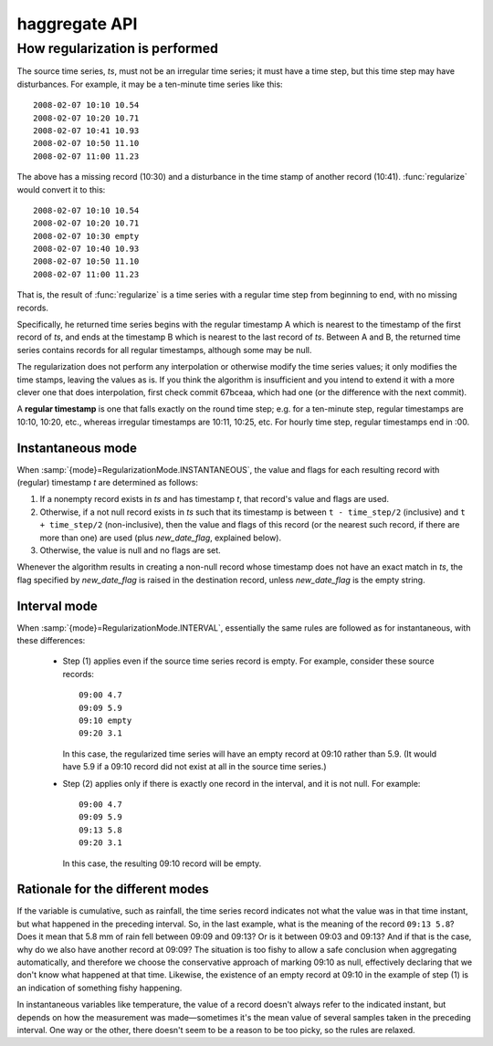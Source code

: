 ==============
haggregate API
==============

.. function:: haggregate.regularize(ts, new_date_flag="DATEINSERT", mode=haggregate.RegularizationMode.INTERVAL)

   Process *ts* (a HTimeseries_ object) and return a new time series
   (HTimeseries_ object), with a strict time step.

   *ts* must have the ``time_step`` attribute set (see HTimeseries_).

   If an error occurs, such as *ts* not having the ``time_step``
   attribute, :exc:`RegularizeError` (or a sublcass) is raised.

   *mode* can be :attr:`RegularizationMode.INSTANTANEOUS` or
   :attr:`RegularizationMode.INTERVAL` (:class:`RegularizationMode` is
   an :class:`Enum` class in module ``haggregate``). This affects the
   algorithm used. See :ref:`regularization-algorithm` below. The
   default is :attr:`RegularizationMode.INTERVAL` for backwards
   compatibility reasons, but letting it use the default is
   deprecated—you should always specify it.

.. function:: haggregate.aggregate(ts, target_step, method[, min_count=None][, missing_flag][, target_timestamp_offset])

   Process *ts* (a HTimeseries_ object) and return a new time series
   (HTimeseries_ object), with the aggregated series.  "target_step" and
   "target_timestamp_offset" are pandas "frequency" strings (see
   :ref:`haggregate_usage` for more).  *method* is "sum", "mean", "max" or
   "min".  *ts* must have a strictly regular step. If in doubt, call
   :func:`regularize` before calling :func:`aggregate`.

   If some of the source records corresponding to a destination record
   are missing, *min_count* specifies what will be done. If there fewer
   than *min_count* source records corresponding, the resulting
   destination record is null; otherwise, the destination record is
   derived even though some records are missing.  In that case, the flag
   specified by *missing_flag* is raised in the destination record. If
   missing flag contains the string ``{}``, it is replaced with the
   number of missing records. The recommended setting for *missing_flag*
   is ``MISSING{}``, which, for example, will result in ``MISSING3``
   when three records are missing. The default for *missing_flag* is
   ``MISS`` for backwards compatibility (it was ``MISS`` for some years,
   however this was undocumented), but this is deprecated; use
   ``MISSING{}``.

   If an error occurs, such as *ts* not having a strictly regular step,
   :exc:`AggregateError` (or a subclass) is raised.

.. _regularization-algorithm:

How regularization is performed
===============================

The source time series, *ts*, must not be an irregular time series;
it must have a time step, but this time step may have disturbances.
For example, it may be a ten-minute time series like this::

      2008-02-07 10:10 10.54
      2008-02-07 10:20 10.71
      2008-02-07 10:41 10.93
      2008-02-07 10:50 11.10
      2008-02-07 11:00 11.23

The above has a missing record (10:30) and a disturbance in the time
stamp of another record (10:41). :func:`regularize` would convert it
to this::

      2008-02-07 10:10 10.54
      2008-02-07 10:20 10.71
      2008-02-07 10:30 empty
      2008-02-07 10:40 10.93
      2008-02-07 10:50 11.10
      2008-02-07 11:00 11.23

That is, the result of :func:`regularize` is a time series with a
regular time step from beginning to end, with no missing records.

Specifically, he returned time series begins with the regular timestamp
A which is nearest to the timestamp of the first record of *ts*, and
ends at the timestamp B which is nearest to the last record of *ts*.
Between A and B, the returned time series contains records for all
regular timestamps, although some may be null.

The regularization does not perform any interpolation or otherwise
modify the time series values; it only modifies the time stamps,
leaving the values as is.  If you think the algorithm is insufficient
and you intend to extend it with a more clever one that does
interpolation, first check commit 67bceaa, which had one (or the
difference with the next commit).

A **regular timestamp** is one that falls exactly on the round time
step; e.g. for a ten-minute step, regular timestamps are 10:10,
10:20, etc., whereas irregular timestamps are 10:11, 10:25, etc. For
hourly time step, regular timestamps end in :00.

Instantaneous mode
------------------

When :samp:`{mode}=RegularizationMode.INSTANTANEOUS`, the value and
flags for each resulting record with (regular) timestamp *t* are
determined as follows:

1. If a nonempty record exists in *ts* and has timestamp *t*, that
   record's value and flags are used.
2. Otherwise, if a not null record exists in *ts* such that its
   timestamp is between ``t - time_step/2`` (inclusive) and ``t +
   time_step/2`` (non-inclusive), then the value and flags of this
   record (or the nearest such record, if there are more than one)
   are used (plus *new_date_flag*, explained below).
3. Otherwise, the value is null and no flags are set.

Whenever the algorithm results in creating a non-null record whose
timestamp does not have an exact match in *ts*, the flag specified
by *new_date_flag* is raised in the destination record, unless
*new_date_flag* is the empty string.

Interval mode
-------------

When :samp:`{mode}=RegularizationMode.INTERVAL`, essentially the same
rules are followed as for instantaneous, with these differences:

 * Step (1) applies even if the source time series record is empty. For
   example, consider these source records::

      09:00 4.7
      09:09 5.9
      09:10 empty
      09:20 3.1

   In this case, the regularized time series will have an empty record at
   09:10 rather than 5.9. (It would have 5.9 if a 09:10 record did not
   exist at all in the source time series.)

 * Step (2) applies only if there is exactly one record in the interval,
   and it is not null. For example::

      09:00 4.7
      09:09 5.9
      09:13 5.8
      09:20 3.1

   In this case, the resulting 09:10 record will be empty.

Rationale for the different modes
---------------------------------

If the variable is cumulative, such as rainfall, the time series record
indicates not what the value was in that time instant, but what happened
in the preceding interval. So, in the last example, what is the meaning
of the record ``09:13 5.8``? Does it mean that 5.8 mm of rain fell
between 09:09 and 09:13? Or is it between 09:03 and 09:13? And if that
is the case, why do we also have another record at 09:09? The situation
is too fishy to allow a safe conclusion when aggregating automatically,
and therefore we choose the conservative approach of marking 09:10 as
null, effectively declaring that we don't know what happened at that
time. Likewise, the existence of an empty record at 09:10 in the example
of step (1) is an indication of something fishy happening.

In instantaneous variables like temperature, the value of a record
doesn't always refer to the indicated instant, but depends on how the
measurement was made—sometimes it's the mean value of several samples
taken in the preceding interval. One way or the other, there doesn't
seem to be a reason to be too picky, so the rules are relaxed.

.. _HTimeseries: https://github.com/openmeteo/htimeseries
